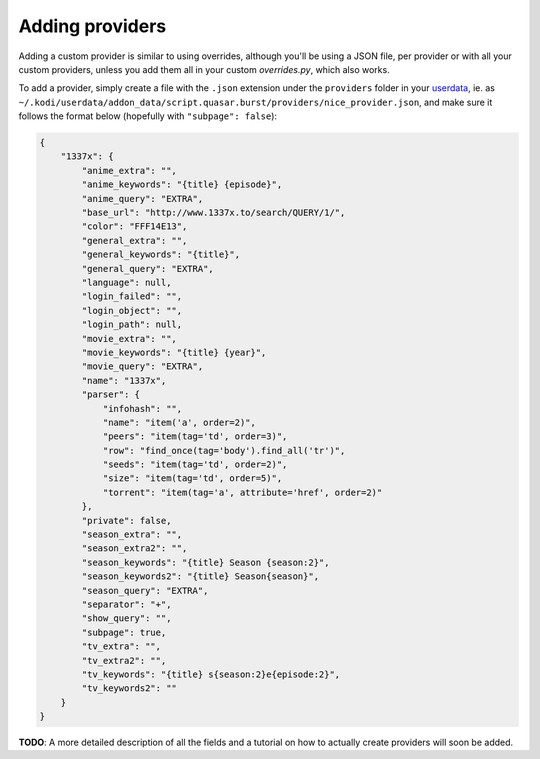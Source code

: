 Adding providers
================


Adding a custom provider is similar to using overrides, although you'll be
using a JSON file, per provider or with all your custom providers, unless you
add them all in your custom `overrides.py`, which also works.

To add a provider, simply create a file with the ``.json`` extension under the
``providers`` folder in your `userdata`_, ie. as
``~/.kodi/userdata/addon_data/script.quasar.burst/providers/nice_provider.json``,
and make sure it follows the format below (hopefully with
``"subpage": false``):

.. code-block:: js

    {
        "1337x": {
            "anime_extra": "",
            "anime_keywords": "{title} {episode}",
            "anime_query": "EXTRA",
            "base_url": "http://www.1337x.to/search/QUERY/1/",
            "color": "FFF14E13",
            "general_extra": "",
            "general_keywords": "{title}",
            "general_query": "EXTRA",
            "language": null,
            "login_failed": "",
            "login_object": "",
            "login_path": null,
            "movie_extra": "",
            "movie_keywords": "{title} {year}",
            "movie_query": "EXTRA",
            "name": "1337x",
            "parser": {
                "infohash": "",
                "name": "item('a', order=2)",
                "peers": "item(tag='td', order=3)",
                "row": "find_once(tag='body').find_all('tr')",
                "seeds": "item(tag='td', order=2)",
                "size": "item(tag='td', order=5)",
                "torrent": "item(tag='a', attribute='href', order=2)"
            },
            "private": false,
            "season_extra": "",
            "season_extra2": "",
            "season_keywords": "{title} Season {season:2}",
            "season_keywords2": "{title} Season{season}",
            "season_query": "EXTRA",
            "separator": "+",
            "show_query": "",
            "subpage": true,
            "tv_extra": "",
            "tv_extra2": "",
            "tv_keywords": "{title} s{season:2}e{episode:2}",
            "tv_keywords2": ""
        }
    }

**TODO**: A more detailed description of all the fields and a tutorial on how
to actually create providers will soon be added.

.. _userdata: http://kodi.wiki/view/Userdata

